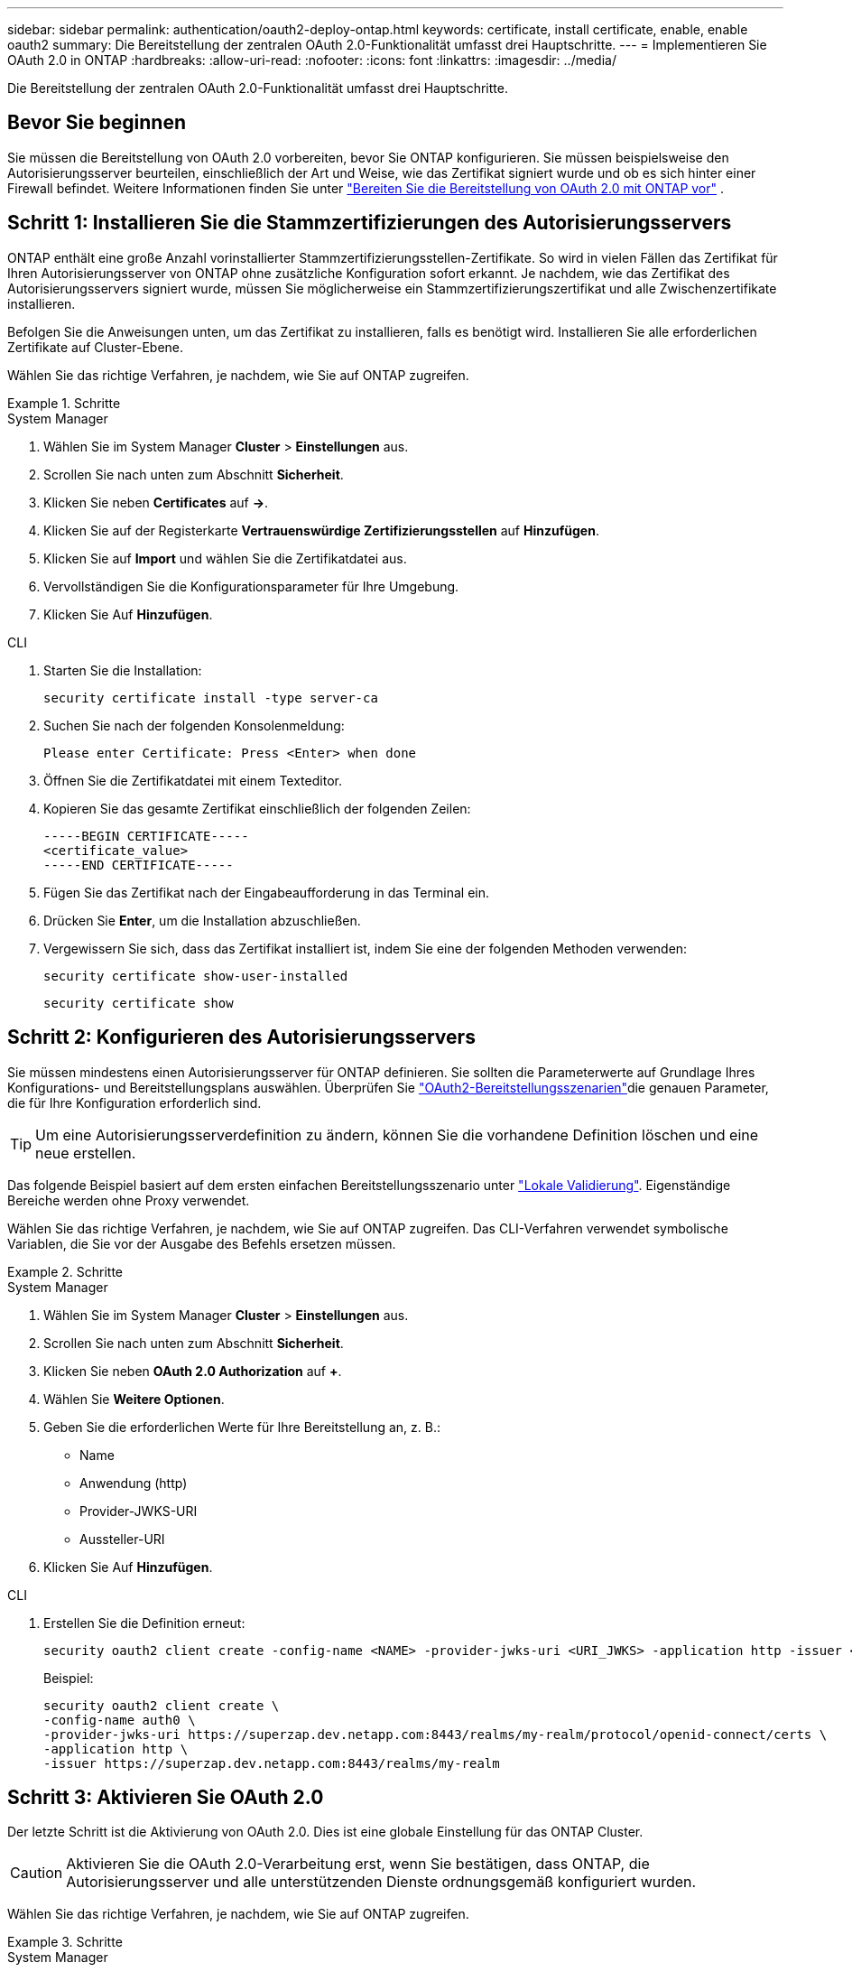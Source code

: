 ---
sidebar: sidebar 
permalink: authentication/oauth2-deploy-ontap.html 
keywords: certificate, install certificate, enable, enable oauth2 
summary: Die Bereitstellung der zentralen OAuth 2.0-Funktionalität umfasst drei Hauptschritte. 
---
= Implementieren Sie OAuth 2.0 in ONTAP
:hardbreaks:
:allow-uri-read: 
:nofooter: 
:icons: font
:linkattrs: 
:imagesdir: ../media/


[role="lead"]
Die Bereitstellung der zentralen OAuth 2.0-Funktionalität umfasst drei Hauptschritte.



== Bevor Sie beginnen

Sie müssen die Bereitstellung von OAuth 2.0 vorbereiten, bevor Sie ONTAP konfigurieren. Sie müssen beispielsweise den Autorisierungsserver beurteilen, einschließlich der Art und Weise, wie das Zertifikat signiert wurde und ob es sich hinter einer Firewall befindet. Weitere Informationen finden Sie unter link:../authentication/oauth2-prepare.html["Bereiten Sie die Bereitstellung von OAuth 2.0 mit ONTAP vor"] .



== Schritt 1: Installieren Sie die Stammzertifizierungen des Autorisierungsservers

ONTAP enthält eine große Anzahl vorinstallierter Stammzertifizierungsstellen-Zertifikate. So wird in vielen Fällen das Zertifikat für Ihren Autorisierungsserver von ONTAP ohne zusätzliche Konfiguration sofort erkannt. Je nachdem, wie das Zertifikat des Autorisierungsservers signiert wurde, müssen Sie möglicherweise ein Stammzertifizierungszertifikat und alle Zwischenzertifikate installieren.

Befolgen Sie die Anweisungen unten, um das Zertifikat zu installieren, falls es benötigt wird. Installieren Sie alle erforderlichen Zertifikate auf Cluster-Ebene.

Wählen Sie das richtige Verfahren, je nachdem, wie Sie auf ONTAP zugreifen.

.Schritte
[role="tabbed-block"]
====
.System Manager
--
. Wählen Sie im System Manager *Cluster* > *Einstellungen* aus.
. Scrollen Sie nach unten zum Abschnitt *Sicherheit*.
. Klicken Sie neben *Certificates* auf *->*.
. Klicken Sie auf der Registerkarte *Vertrauenswürdige Zertifizierungsstellen* auf *Hinzufügen*.
. Klicken Sie auf *Import* und wählen Sie die Zertifikatdatei aus.
. Vervollständigen Sie die Konfigurationsparameter für Ihre Umgebung.
. Klicken Sie Auf *Hinzufügen*.


--
.CLI
--
. Starten Sie die Installation:
+
`security certificate install -type server-ca`

. Suchen Sie nach der folgenden Konsolenmeldung:
+
`Please enter Certificate: Press <Enter> when done`

. Öffnen Sie die Zertifikatdatei mit einem Texteditor.
. Kopieren Sie das gesamte Zertifikat einschließlich der folgenden Zeilen:
+
[listing]
----
-----BEGIN CERTIFICATE-----
<certificate_value>
-----END CERTIFICATE-----
----
. Fügen Sie das Zertifikat nach der Eingabeaufforderung in das Terminal ein.
. Drücken Sie *Enter*, um die Installation abzuschließen.
. Vergewissern Sie sich, dass das Zertifikat installiert ist, indem Sie eine der folgenden Methoden verwenden:
+
`security certificate show-user-installed`

+
`security certificate show`



--
====


== Schritt 2: Konfigurieren des Autorisierungsservers

Sie müssen mindestens einen Autorisierungsserver für ONTAP definieren. Sie sollten die Parameterwerte auf Grundlage Ihres Konfigurations- und Bereitstellungsplans auswählen. Überprüfen Sie link:../authentication/oauth2-deployment-scenarios.html["OAuth2-Bereitstellungsszenarien"]die genauen Parameter, die für Ihre Konfiguration erforderlich sind.


TIP: Um eine Autorisierungsserverdefinition zu ändern, können Sie die vorhandene Definition löschen und eine neue erstellen.

Das folgende Beispiel basiert auf dem ersten einfachen Bereitstellungsszenario unter link:../authentication/oauth2-deployment-scenarios.html#local-validation["Lokale Validierung"]. Eigenständige Bereiche werden ohne Proxy verwendet.

Wählen Sie das richtige Verfahren, je nachdem, wie Sie auf ONTAP zugreifen. Das CLI-Verfahren verwendet symbolische Variablen, die Sie vor der Ausgabe des Befehls ersetzen müssen.

.Schritte
[role="tabbed-block"]
====
.System Manager
--
. Wählen Sie im System Manager *Cluster* > *Einstellungen* aus.
. Scrollen Sie nach unten zum Abschnitt *Sicherheit*.
. Klicken Sie neben *OAuth 2.0 Authorization* auf *+*.
. Wählen Sie *Weitere Optionen*.
. Geben Sie die erforderlichen Werte für Ihre Bereitstellung an, z. B.:
+
** Name
** Anwendung (http)
** Provider-JWKS-URI
** Aussteller-URI


. Klicken Sie Auf *Hinzufügen*.


--
.CLI
--
. Erstellen Sie die Definition erneut:
+
[source, cli]
----
security oauth2 client create -config-name <NAME> -provider-jwks-uri <URI_JWKS> -application http -issuer <URI_ISSUER>
----
+
Beispiel:

+
[listing]
----
security oauth2 client create \
-config-name auth0 \
-provider-jwks-uri https://superzap.dev.netapp.com:8443/realms/my-realm/protocol/openid-connect/certs \
-application http \
-issuer https://superzap.dev.netapp.com:8443/realms/my-realm
----


--
====


== Schritt 3: Aktivieren Sie OAuth 2.0

Der letzte Schritt ist die Aktivierung von OAuth 2.0. Dies ist eine globale Einstellung für das ONTAP Cluster.


CAUTION: Aktivieren Sie die OAuth 2.0-Verarbeitung erst, wenn Sie bestätigen, dass ONTAP, die Autorisierungsserver und alle unterstützenden Dienste ordnungsgemäß konfiguriert wurden.

Wählen Sie das richtige Verfahren, je nachdem, wie Sie auf ONTAP zugreifen.

.Schritte
[role="tabbed-block"]
====
.System Manager
--
. Wählen Sie im System Manager *Cluster* > *Einstellungen* aus.
. Scrollen Sie nach unten zum Abschnitt *Sicherheit*.
. Klicken Sie neben *OAuth 2.0 Authorization* auf *->*.
. Aktivieren Sie *OAuth 2.0-Autorisierung*.


--
.CLI
--
. OAuth 2.0 aktivieren:
+
`security oauth2 modify -enabled true`

. Bestätigen Sie, dass OAuth 2.0 aktiviert ist:
+
[listing]
----
security oauth2 show
Is OAuth 2.0 Enabled: true
----


--
====